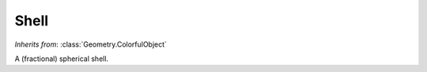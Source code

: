 Shell
=====

.. class:: Geometry.Shell(radius=1, thickness-0.1, fraction=0.3, sides=24)

   *Inherits from*: :class:`Geometry.ColorfulObject`

   A (fractional) spherical shell.	


   .. method:: setRadius(radius)
   
      Set the radius of the shell. Must be positive.


   .. method:: setThickness(thickness)
   
      Set the thickness of the shell. Must be positive.


   .. method:: setFraction(fraction)

      Set the fraction of the spherical shell that should be rendered. This 
      parameter takes on floating point values between 0 and 1 and 
      represents the fraction of the sphere (measured from the top of the 
      sphere) that is rendered.


   .. method:: setNumberOfSides(sides)

      Set the number of sides used when rendering the shell.


   .. method:: radius()

      Returns the radius of the shell.


   .. method:: thickness()

      Returns the thickness of the shell.


   .. method:: fraction()
   
      Returns the fraction of the spherical shell that will be rendered as a 
      fraction between 0 and 1 (measured from the top of the shell).


   .. method:: numberOfSides()

      Returns the number of sides used when rendering the shell.
